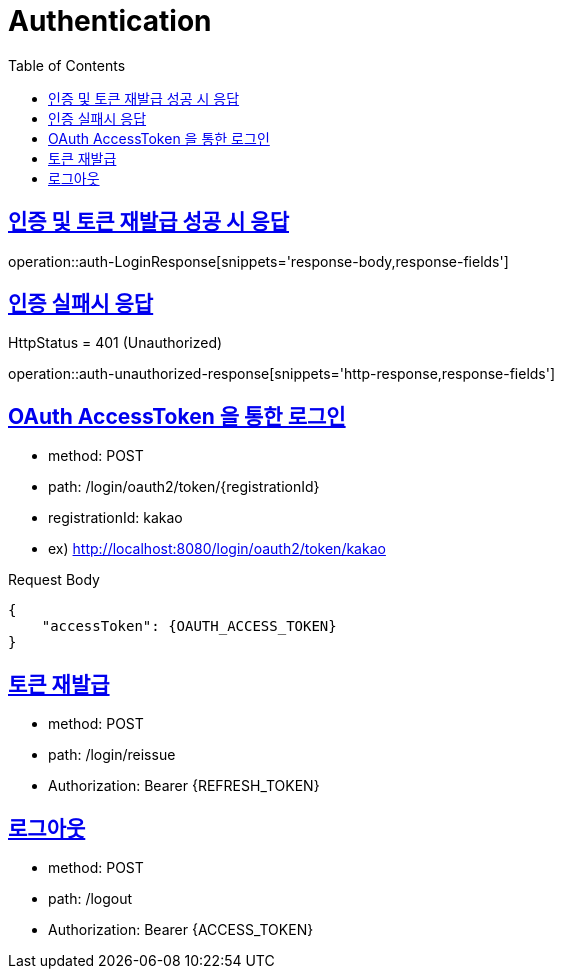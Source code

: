 = Authentication
:doctype: book
:icons: font
:source-highlighter: highlightjs
:toc: left
:toclevels: 2
:sectlinks:
:operation-http-request-title: Example request
:operation-http-response-title: Example response


[[auth-LoginResponse]]
== 인증 및 토큰 재발급 성공 시 응답

operation::auth-LoginResponse[snippets='response-body,response-fields']

[[auth-unauthorized-response]]
== 인증 실패시 응답

HttpStatus = 401 (Unauthorized)

operation::auth-unauthorized-response[snippets='http-response,response-fields']

[[auth-login-oauthtoken]]
== OAuth AccessToken 을 통한 로그인

- method: POST
- path: /login/oauth2/token/+{registrationId}+
- registrationId: kakao
- ex) http://localhost:8080/login/oauth2/token/kakao

Request Body

[source]
----
{
    "accessToken": {OAUTH_ACCESS_TOKEN}
}
----

[[auth-reissue]]
== 토큰 재발급

- method: POST
- path: /login/reissue
- Authorization: Bearer +{REFRESH_TOKEN}+


[[logout]]
== 로그아웃

- method: POST
- path: /logout
- Authorization: Bearer +{ACCESS_TOKEN}+